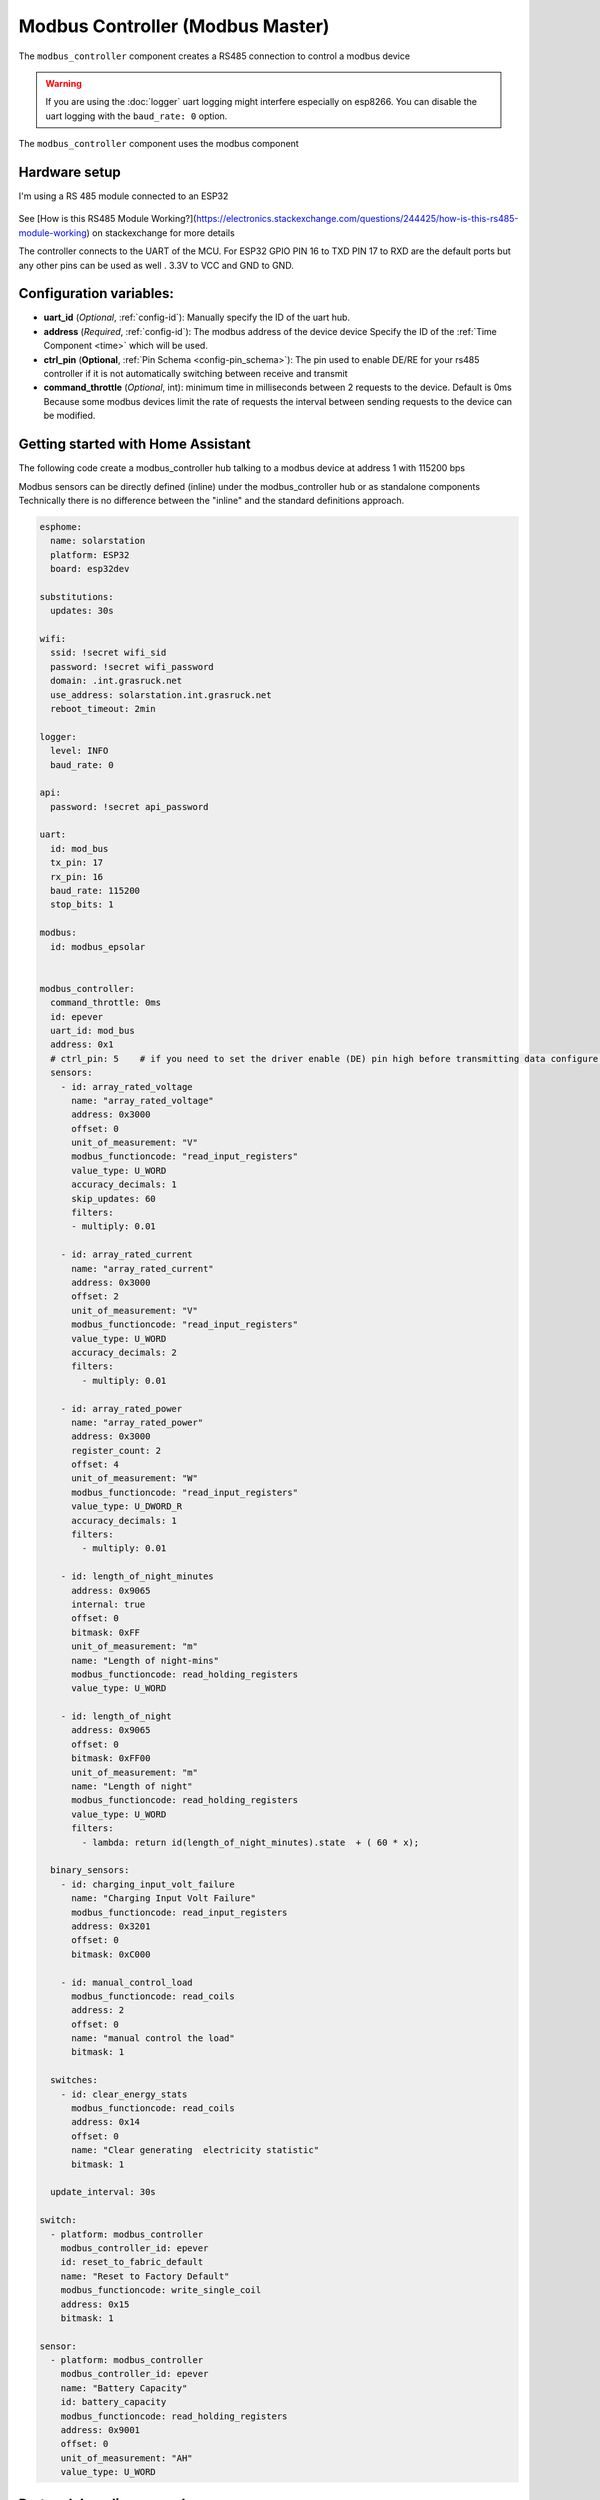 Modbus Controller (Modbus Master)
=================================

.. seo::
    :description: Instructions for setting up the Modbus Controller component.
    :image: modbus.png

The ``modbus_controller`` component creates a RS485 connection to control a modbus device

.. warning::

    If you are using the :doc:`logger` uart logging might interfere especially on esp8266. You can disable the uart logging with the ``baud_rate: 0`` option.

.. figure:: /images/modbus.png
    :align: center
    :width: 40%

The ``modbus_controller`` component uses the modbus component



Hardware setup
--------------
I'm using a RS 485 module connected to an ESP32

.. figure:: /images/rs485.jpg

See [How is this RS485 Module Working?](https://electronics.stackexchange.com/questions/244425/how-is-this-rs485-module-working) on stackexchange for more details

The controller connects to the UART of the MCU. For ESP32  GPIO PIN 16 to TXD PIN 17 to RXD are the default ports but any other pins can be used as well . 3.3V to VCC and GND to GND.


Configuration variables:
------------------------

- **uart_id** (*Optional*, :ref:`config-id`): Manually specify the ID of the uart hub.

- **address** (*Required*, :ref:`config-id`): The modbus address of the device device
  Specify the ID of the :ref:`Time Component <time>` which will be used.

- **ctrl_pin**  (**Optional**, :ref:`Pin Schema <config-pin_schema>`): The pin used to enable DE/RE for your rs485 controller if it is not automatically switching between receive and transmit
- **command_throttle** (*Optional*, int): minimum time in milliseconds between 2 requests to the device. Default is 0ms
  Because some modbus devices limit the rate of requests the interval between sending requests to the device can be modified.


Getting started with Home Assistant
-----------------------------------
The following code create a modbus_controller hub talking to a modbus device at address 1 with 115200 bps


Modbus sensors can be directly defined (inline) under the modbus_controller hub or as standalone components
Technically there is no difference between the "inline" and the standard definitions approach.


.. code-block:: yaml

  esphome:
    name: solarstation
    platform: ESP32
    board: esp32dev

  substitutions:
    updates: 30s

  wifi:
    ssid: !secret wifi_sid
    password: !secret wifi_password
    domain: .int.grasruck.net
    use_address: solarstation.int.grasruck.net
    reboot_timeout: 2min

  logger:
    level: INFO
    baud_rate: 0

  api:
    password: !secret api_password

  uart:
    id: mod_bus
    tx_pin: 17
    rx_pin: 16
    baud_rate: 115200
    stop_bits: 1

  modbus:
    id: modbus_epsolar


  modbus_controller:
    command_throttle: 0ms
    id: epever
    uart_id: mod_bus
    address: 0x1
    # ctrl_pin: 5    # if you need to set the driver enable (DE) pin high before transmitting data configure it here
    sensors:
      - id: array_rated_voltage
        name: "array_rated_voltage"
        address: 0x3000
        offset: 0
        unit_of_measurement: "V"
        modbus_functioncode: "read_input_registers"
        value_type: U_WORD
        accuracy_decimals: 1
        skip_updates: 60
        filters:
        - multiply: 0.01

      - id: array_rated_current
        name: "array_rated_current"
        address: 0x3000
        offset: 2
        unit_of_measurement: "V"
        modbus_functioncode: "read_input_registers"
        value_type: U_WORD
        accuracy_decimals: 2
        filters:
          - multiply: 0.01

      - id: array_rated_power
        name: "array_rated_power"
        address: 0x3000
        register_count: 2
        offset: 4
        unit_of_measurement: "W"
        modbus_functioncode: "read_input_registers"
        value_type: U_DWORD_R
        accuracy_decimals: 1
        filters:
          - multiply: 0.01

      - id: length_of_night_minutes
        address: 0x9065
        internal: true
        offset: 0
        bitmask: 0xFF
        unit_of_measurement: "m"
        name: "Length of night-mins"
        modbus_functioncode: read_holding_registers
        value_type: U_WORD

      - id: length_of_night
        address: 0x9065
        offset: 0
        bitmask: 0xFF00
        unit_of_measurement: "m"
        name: "Length of night"
        modbus_functioncode: read_holding_registers
        value_type: U_WORD
        filters:
          - lambda: return id(length_of_night_minutes).state  + ( 60 * x);

    binary_sensors:
      - id: charging_input_volt_failure
        name: "Charging Input Volt Failure"
        modbus_functioncode: read_input_registers
        address: 0x3201
        offset: 0
        bitmask: 0xC000

      - id: manual_control_load
        modbus_functioncode: read_coils
        address: 2
        offset: 0
        name: "manual control the load"
        bitmask: 1

    switches:
      - id: clear_energy_stats
        modbus_functioncode: read_coils
        address: 0x14
        offset: 0
        name: "Clear generating  electricity statistic"
        bitmask: 1

    update_interval: 30s

  switch:
    - platform: modbus_controller
      modbus_controller_id: epever
      id: reset_to_fabric_default
      name: "Reset to Factory Default"
      modbus_functioncode: write_single_coil
      address: 0x15
      bitmask: 1

  sensor:
    - platform: modbus_controller
      modbus_controller_id: epever
      name: "Battery Capacity"
      id: battery_capacity
      modbus_functioncode: read_holding_registers
      address: 0x9001
      offset: 0
      unit_of_measurement: "AH"
      value_type: U_WORD


Protocol decoding example
-------------------------

.. code-block:: yaml

  sensors:
    - id: array_rated_voltage
      name: "array_rated_voltage"
      address: 0x3000
      offset: 0
      unit_of_measurement: "V"
      modbus_functioncode: "read_input_registers"
      value_type: U_WORD
      accuracy_decimals: 1
      skip_updates: 60
      filters:
        - multiply: 0.01

    - id: array_rated_current
      name: "array_rated_current"
      address: 0x3000
      offset: 2
      unit_of_measurement: "V"
      modbus_functioncode: "read_input_registers"
      value_type: U_WORD
      accuracy_decimals: 2
      filters:
        - multiply: 0.01

    - id: array_rated_power
      name: "array_rated_power"
      address: 0x3000
      register_count: 2
      offset: 4
      unit_of_measurement: "W"
      modbus_functioncode: "read_input_registers"
      value_type: U_DWORD_R
      accuracy_decimals: 1
      filters:
        - multiply: 0.01

    - id: battery_rated_voltage
      name: "battery_rated_voltage"
      address: 0x3000
      offset: 8
      unit_of_measurement: "V"
      modbus_functioncode: "read_input_registers"
      value_type: U_WORD
      accuracy_decimals: 1
      filters:
        - multiply: 0.01

    - id: battery_rated_current
      name: "battery_rated_current"
      address: 0x3000
      offset: 10
      unit_of_measurement: "A"
      modbus_functioncode: "read_input_registers"
      value_type: U_WORD
      accuracy_decimals: 1
      filters:
        - multiply: 0.01

    - id: battery_rated_power
      name: "battery_rated_power"
      address: 0x3000
      register_count: 2
      offset: 12
      unit_of_measurement: "W"
      modbus_functioncode: "read_input_registers"
      value_type: U_DWORD_R
      accuracy_decimals: 1
      filters:
        - multiply: 0.01

    - id: charging_mode
      name: "charging_mode"
      address: 0x3000
      offset: 16
      unit_of_measurement: ""
      modbus_functioncode: "read_input_registers"
      value_type: U_WORD
      accuracy_decimals: 0



To minimize the required transactions all registers with the same base address are read in one request.
The response is mapped to the sensor based on register_count and offset in bytes.

**Request**

+-----------+-----------------------------------------+
| data      | description                             |
+===========+=========================================+
| 0x1  (01) | device address                           |
+-----------+-----------------------------------------+
| 0x4  (04) | function code 4 (Read Input Registers)  |
+-----------+-----------------------------------------+
| 0x30 (48) | start address high byte                 |
+-----------+-----------------------------------------+
| 0x0  (00) | start address low byte                  |
+-----------+-----------------------------------------+
| 0x0  (00) | number of registers to read high byte   |
+-----------+-----------------------------------------+
| 0x9  (09) | number of registers to read low byte    |
+-----------+-----------------------------------------+
| 0x3f (63) | crc                                     |
+-----------+-----------------------------------------+
| 0xc  (12) | crc                                     |
+-----------+-----------------------------------------+


**Response**

+--------+------------+--------------------+--------------------------------------------+
| offset | data       | value (type)       | description                                |
+========+============+====================+============================================+
|  H     | 0x1  (01)  |                    | device address                              |
+--------+------------+--------------------+--------------------------------------------+
|   H    | 0x4  (04)  |                    | function code                              |
+--------+------------+--------------------+--------------------------------------------+
|   H    | 0x12 (18)  |                    | byte count                                 |
+--------+------------+--------------------+--------------------------------------------+
|   0    | 0x27 (39)  | U_WORD             | array_rated_voltage  high byte             |
+--------+------------+--------------------+--------------------------------------------+
|   1    | 0x10 (16)  | 0x2710 (100000)    | array_rated_voltage  low byte              |
+--------+------------+--------------------+--------------------------------------------+
|   2    | 0x7  (7)   | U_WORD             | array_rated_current  high byte             |
+--------+------------+--------------------+--------------------------------------------+
|   3    | 0xd0 (208) | 0x7d0 (2000)       | array_rated_current  low byte              |
+--------+------------+--------------------+--------------------------------------------+
|   4    | 0xcb (203) | U_DWORD_R          | array_rated_power high byte of low word    |
+--------+------------+--------------------+--------------------------------------------+
|   5    | 0x20 (32)  | spans 2 register   | array_rated_power low byte of low word     |
+--------+------------+--------------------+--------------------------------------------+
|   6    | 0x0  (0)   |                    | array_rated_power high byte of high word   |
+--------+------------+--------------------+--------------------------------------------+
|   7    | 0x0  (0)   | 0x0000CB20 (52000) | array_rated_power low byte of high word    |
+--------+------------+--------------------+--------------------------------------------+
|   8    | 0x9  (09)  | U_WORD             | battery_rated_voltage high byte            |
+--------+------------+--------------------+--------------------------------------------+
|   9    | 0x60 (96)  | 0x960 (2400)       | battery_rated_voltage low byte             |
+--------+------------+--------------------+--------------------------------------------+
|   10   | 0x7  (07)  | U_WORD             | battery_rated_current high word            |
+--------+------------+--------------------+--------------------------------------------+
|   11   | 0xd0 (208) | 0x7d0 (2000)       | battery_rated_current high word            |
+--------+------------+--------------------+--------------------------------------------+
|   12   | 0xcb (203) | U_DWORD_R          | battery_rated_power high byte of low word  |
+--------+------------+--------------------+--------------------------------------------+
|   13   | 0x20 (32)  | spans 2 register   | battery_rated_power low byte of low word   |
+--------+------------+--------------------+--------------------------------------------+
|   14   | 0x0  (0)   |                    | battery_rated_power high byte of high word |
+--------+------------+--------------------+--------------------------------------------+
|   15   | 0x0  (0)   | 0x0000CB20 (52000) | battery_rated_power low byte of high word  |
+--------+------------+--------------------+--------------------------------------------+
|   16   | 0x0  (0)   | U_WORD             | charging_mode high byte                    |
+--------+------------+--------------------+--------------------------------------------+
|   17   | 0x2  (02)  | 0x2 (MPPT)         | charging_mode low  byte                    |
+--------+------------+--------------------+--------------------------------------------+
|   C    | 0x2f (47)  |                    | crc                                        |
+--------+------------+--------------------+--------------------------------------------+
|   C    | 0x31 (49)  |                    | crc                                        |
+--------+------------+--------------------+--------------------------------------------+



Note
----

Write support is only implemented for switches.
However the C++ code provides the required API to write to a modbus device.

These methods can be called from a lambda. 

Here is an example how to set config values to for an EPEVER Trace AN controller.
The code  syncs the localtime of MCU to the epever controller
The time is set by writing 12 bytes to register 0x9013. 
Then battery charge settings are sent.


.. code-block:: yaml

    esphome:
      name: solarstation-test
      platform: ESP32
      board: esp32dev

      ## send config values at startup 
      ## configure rtc clock and battery charge settings
      on_boot:
        priority: -100
        then:
          - lambda: |-
              time_t now = ::time(nullptr);
              struct tm *time_info = ::localtime(&now);
              int seconds = time_info->tm_sec;
              int minutes = time_info->tm_min;
              int hour = time_info->tm_hour;
              int day = time_info->tm_mday;
              int month = time_info->tm_mon + 1;
              int year = time_info->tm_year % 100;
                esphome::modbus_controller::ModbusController *controller = id(epever);
              // if there is no internet connection localtime returns year 70
              if (year != 70) {
                // create the payload
                std::vector<uint16_t> rtc_data = {uint16_t((minutes << 8) | seconds), uint16_t((day << 8) | hour),
                                                  uint16_t((year << 8) | month)};
                // Create a modbus command item with the time information as the payload
                esphome::modbus_controller::ModbusCommandItem set_rtc_command =
                    esphome::modbus_controller::ModbusCommandItem::create_write_multiple_command(controller, 0x9013, 3, rtc_data);
                // Submit the command to the send queue
                traceranx->queue_command(set_rtc_command);
                ESP_LOGI("ModbusLambda", "EPSOLAR RTC set to %02d:%02d:%02d %02d.%02d.%04d", hour, minutes, seconds, day, month,
                        year + 2000);
              }
              // Battery settings
              // Note: these values are examples only and apply to my AGM Battery
              std::vector<uint16_t> battery_settings = {
                  0,       // 9000 Battery Type 0 =  User
                  0x0055,  // 9001 Battery Cap 0x55 == 85AH
                  0x012C,  // 9002 Temp compensation -3V /°C/2V
                  0x05DC,  // 9003 0x5DC == 1500 Over Voltage Disconnect Voltage 15,0
                  0x058C,  // 9004 0x58C == 1480 Charging Limit Voltage	14,8
                  0x058C,  // 9005 Over Voltage Reconnect Voltage	14,8
                  0x05B4,  // 9006 Equalize Charging Voltage	14,6
                  0x05A0,  // 9007 Boost Charging Voltage	14,4
                  0x0564,  // 9008 Float Charging Voltage	13,8
                  0x0528,  // 9009 Boost Reconnect Charging Voltage	13,2
                  0x04EC,  // 900A Low Voltage Reconnect Voltage	12,6
                  0x04C4,  // 900B Under Voltage Warning Reconnect Voltage	12,2
                  0x04BA,  // 900c Under Volt. Warning Volt	12,1
                  0x04BA,  // 900d Low Volt. Disconnect Volt.	12,1
                  0x0424   // 900E Discharging Limit Voltage	10,6
              };
              // Boost and equalization periods
              std::vector<uint16_t> battery_settings2 = {
                  0x0000,  // 906B Equalize Duration (min.)	0
                  0x0075   // 906C Boost Duration (aka absorb)	120 mins
              };


              esphome::modbus_controller::ModbusCommandItem set_battery1_command =
                  esphome::modbus_controller::ModbusCommandItem::create_write_multiple_command(controller, 0x9000, 15,
                                                                                              battery_settings);
              esphome::modbus_controller::ModbusCommandItem set_battery2_command =
                  esphome::modbus_controller::ModbusCommandItem::create_write_multiple_command(controller, 0x906B, 2,
                                                                                              battery_settings2);
              controller->queue_command(set_battery1_command);
              controller->queue_command(set_battery2_command);
              ESP_LOGI("ModbusLambda", "EPSOLAR Battery set");


    uart:
      id: mod_bus
      tx_pin: 17
      rx_pin: 16
      baud_rate: 115200
      stop_bits: 1


    modbus_controller:
      uart_id: mod_bus
      command_throttle: 0ms
      id: epever
      ## the Modbus device addr
      address: 0x1
      ctrl_pin: 5    # if you need to set the driver enable (DE) pin high before transmitting data configure it here
      setup_priority: -10
      sensors:
        - id: array_rated_voltage
          name: "array_rated_voltage"
          address: 0x3000
          offset: 0
          unit_of_measurement: "V"
          modbus_functioncode: "read_input_registers"
          value_type: U_WORD
          accuracy_decimals: 1
          skip_updates: 60
          filters:
            - multiply: 0.01



See Also
--------

- :doc:`/components/sensor/modbus_sensor`
- :doc:`/components/binary_sensor/modbus_binarysensor`
- :doc:`/components/text_sensor/modbus_textsensor`
- :doc:`/components/switch/modbus_switch`
- https://www.modbustools.com/modbus.html
- :ghedit:`Edit`
